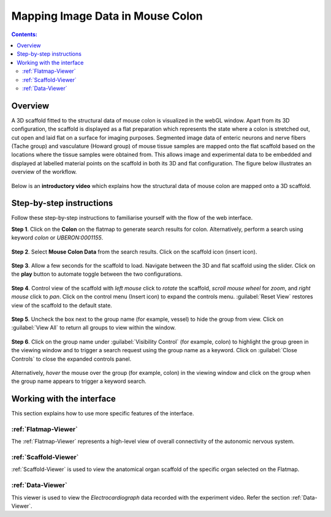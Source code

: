 Mapping Image Data in Mouse Colon
=================================
			   
.. contents:: Contents: 
   :local:
   :depth: 2
   :backlinks: top
   
Overview
********

A 3D scaffold fitted to the structural data of mouse colon is visualized in the webGL window. Apart from its 3D configuration, the scaffold is displayed as a flat preparation which represents the state where a colon is stretched out, cut open and laid flat on a surface for imaging purposes.  Segmented image data of enteric neurons and nerve fibers (Tache group) and vasculature (Howard group) of mouse tissue samples are mapped onto the flat scaffold based on the locations where the tissue samples were obtained from.  This allows image and experimental data to be embedded and displayed at labelled material points on the scaffold in both its 3D and flat configuration. The figure below illustrates an overview of the workflow.


.. figure:: _images/colon_workflow.png
   :figwidth: 95%
   :width: 95%
   :align: center

Below is an **introductory video** which explains how the structural data of mouse colon are mapped onto a 3D scaffold.

.. raw:: html
			
     <iframe width="560" height="315" src="https://www.youtube.com/embed/gX2Njaqbk7U" frameborder="0" allow="accelerometer; autoplay; encrypted-media; gyroscope; picture-in-picture" allowfullscreen></iframe>


.. todo::
    add link to final portal URL that takes user straight to this dataset display.

Step-by-step instructions 
*************************

.. todo::
	insert icon in step 2 and step 4

Follow these step-by-step instructions to familiarise yourself with the flow of the web interface.


**Step 1**. Click on the **Colon** on the flatmap to generate search results for colon. Alternatively, perform a search using keyword *colon* or *UBERON:0001155*.

.. figure:: _images/colon_step1.png
   :figwidth: 95%
   :width: 95%
   :align: center
   
**Step 2**. Select **Mouse Colon Data** from the search results. Click on the scaffold icon (insert icon).

.. figure:: _images/colon_step2.png
   :figwidth: 95%
   :width: 95%
   :align: center

.. todo::

	this screenshot needs to be replaced after Hugh updates the interface to google map style.
	Mabelle comments - I also asked Hugh to change “Mouse Colon MRI data” to “Mouse Colon MRI Data” instead)
	
**Step 3**. Allow a few seconds for the scaffold to load. Navigate between the 3D and flat scaffold using the slider. Click on the **play** button to automate toggle between the two configurations. 

.. todo::
	this screenshot needs to be replaced after Alan updates the view and color.

.. figure:: _images/colon_step3.png
   :figwidth: 95%
   :width: 95%
   :align: center
   
**Step 4**. Control view of the scaffold with *left mouse* click to *rotate* the scaffold, *scroll mouse wheel* for *zoom*, and *right mouse* click to *pan*. Click on the control menu (Insert icon) to expand the controls menu. :guilabel:`Reset View` restores view of the scaffold to the default state. 
    
.. figure:: _images/colon_step4.png
   :figwidth: 95%
   :width: 95%
   :align: center
   
**Step 5**. Uncheck the box next to the group name (for example, vessel) to hide the group from view.  Click on :guilabel:`View All` to return all groups to view within the window. 

.. figure:: _images/colon_step5.png
   :figwidth: 95%
   :width: 95%
   :align: center
   
**Step 6**. Click on the group name under :guilabel:`Visibility Control` (for example, colon) to highlight the group green in the viewing window and to trigger a search request using the group name as a keyword. Click on :guilabel:`Close Controls` to close the expanded controls panel.
   
.. figure:: _images/colon_step6.png
   :figwidth: 95%
   :width: 95%
   :align: center   
   
Alternatively, *hover* the mouse over the group (for example, colon) in the viewing window and click on the group when the group name appears to trigger a keyword search.  

.. figure:: _images/colon_step6_1.png
   :figwidth: 95%
   :width: 95%
   :align: center   	
   
Working with the interface
**************************
This section explains how to use more specific features of the interface.
	   
:ref:`Flatmap-Viewer`
^^^^^^^^^^^^^^^^^^^^^
The :ref:`Flatmap-Viewer` represents a high-level view of overall connectivity of the autonomic nervous system.
	
:ref:`Scaffold-Viewer`
^^^^^^^^^^^^^^^^^^^^^^
:ref:`Scaffold-Viewer` is used to view the anatomical organ scaffold of the specific organ selected on the Flatmap.
	
:ref:`Data-Viewer`
^^^^^^^^^^^^^^^^^^
This viewer is used to view the *Electrocardiograph* data recorded with the experiment video. Refer the section :ref:`Data-Viewer`.










